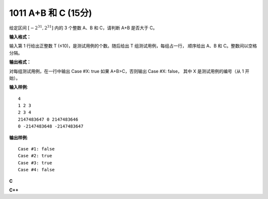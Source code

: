 1011 A+B 和 C (15分)
=====================

给定区间 :math:`[-2^{31},2^{31}]` 内的 3 个整数 A、B 和 C，请判断 A+B 是否大于 C。

**输入格式：**

输入第 1 行给出正整数 T (≤10)，是测试用例的个数。随后给出 T 组测试用例，每组占一行，
顺序给出 A、B 和 C。整数间以空格分隔。

**输出格式：**

对每组测试用例，在一行中输出 Case #X: true 如果 A+B>C，否则输出 Case #X: false，
其中 X 是测试用例的编号（从 1 开始）。

**输入样例**::

  4
  1 2 3
  2 3 4
  2147483647 0 2147483646
  0 -2147483648 -2147483647

**输出样例**::

  Case #1: false
  Case #2: true
  Case #3: true
  Case #4: false

**C**

.. code-block:: c
   :linenos:

   #include<stdio.h>

   int main(void)
   {
           int n = 0;
           long long a, b, c;
           int ans[10] = {0};

           scanf("%d", &n);
           for (int i = 0; i < n; ++i) {
                   scanf("%lld %lld %lld", &a, &b, &c);
                   if (a + b > c)
                           ans[i] = 1;
           }
           for (int i = 0; i < n; ++i) {
                   if (ans[i])
                           printf("Case #%d: true\n", i + 1);
                   else
                           printf("Case #%d: false\n", i + 1);
           }

           return 0;
   }

**C++**

.. code-block:: c++
   :linenos:

   #include<iostream>

   int main(void)
   {
       int t;
       std::cin >> t;
       long long a[t][3];
       for (int i = 0; i != t; ++i)
           std::cin >> a[i][0] >> a[i][1] >> a[i][2];
       for (int i = 0; i != t; ++i) {
           if (a[i][0] + a[i][1] > a[i][2])
               std::cout << "Case #" << i + 1 << ": true" << std::endl;
           else
               std::cout << "Case #" << i + 1 << ": false" << std::endl;
       }

       return 0;
   }
